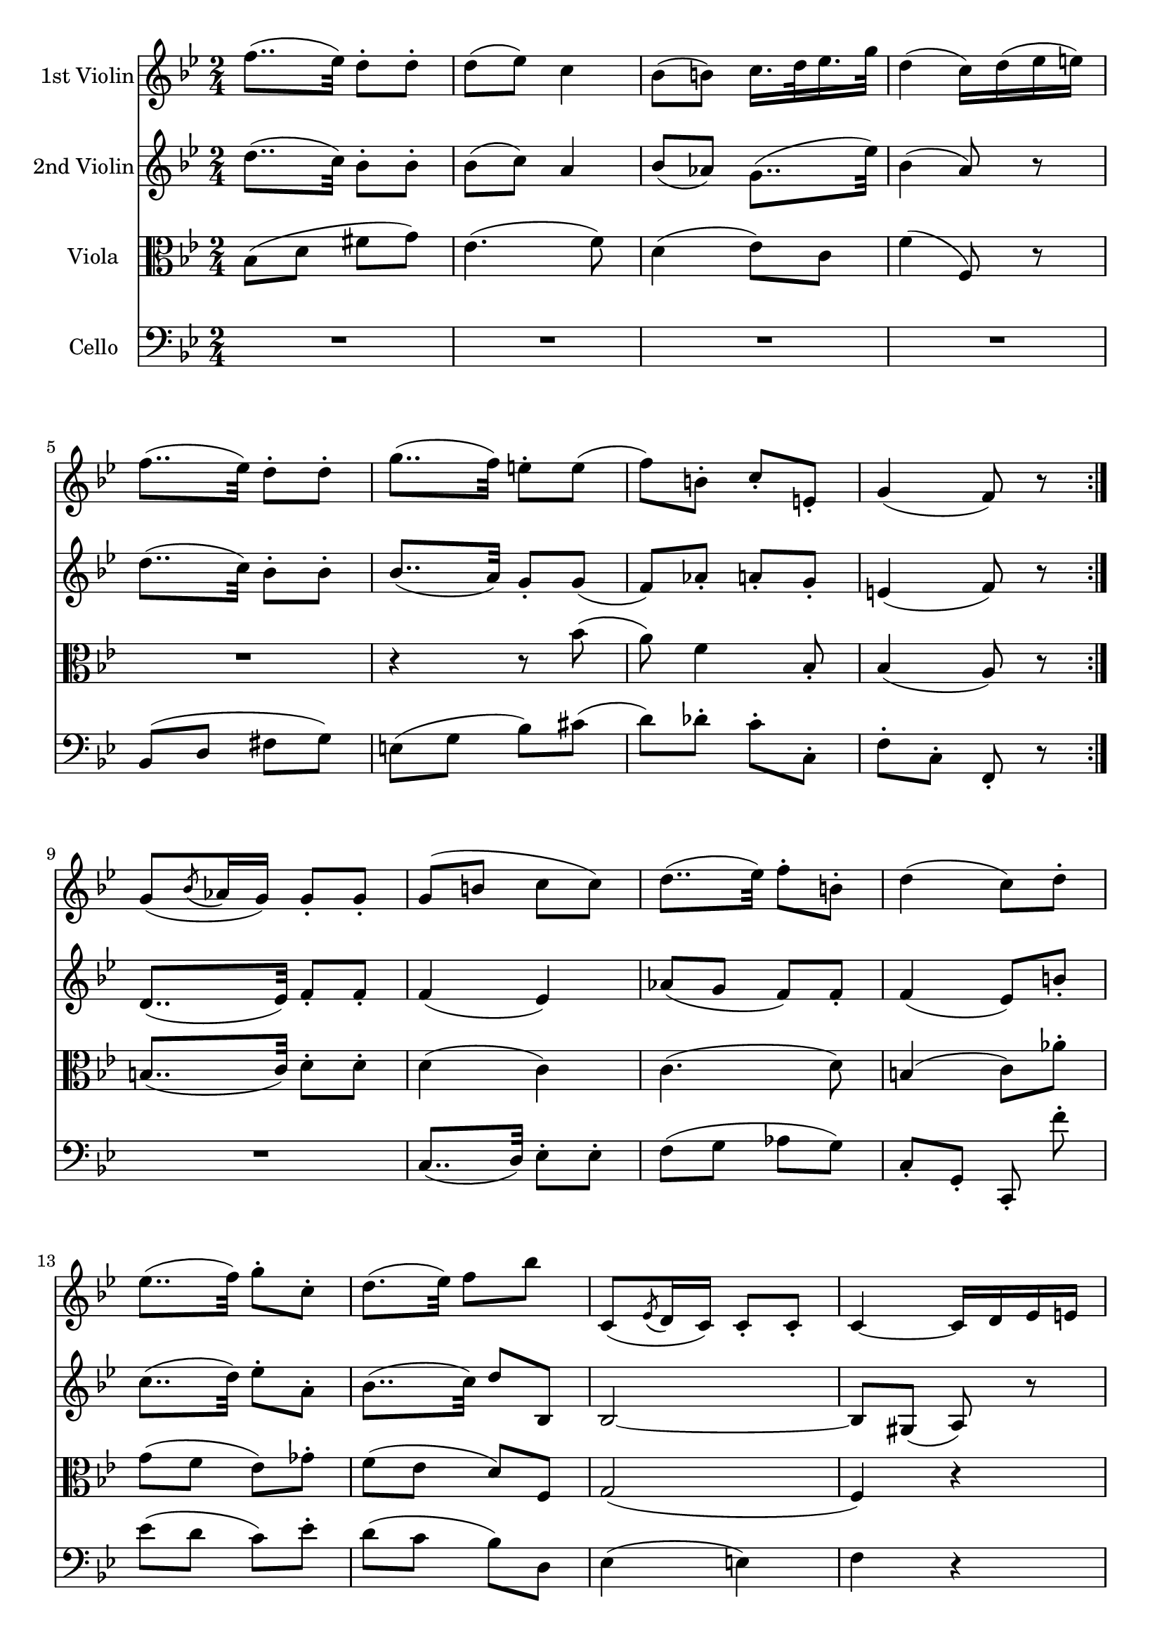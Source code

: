 
\version "2.18.2"
% automatically converted by musicxml2ly from original_musicxml/FJH_op74_no2_2.xml

\header {
    encodingsoftware = "Finale for Windows"
    }

\layout {
    \context { \Score
        skipBars = ##t
        autoBeaming = ##f
        }
    }
PartPOneVoiceOne =  \relative f'' {
    \repeat volta 2 {
        \repeat volta 2 {
            \repeat volta 2 {
                \repeat volta 2 {
                    \clef "treble" \key bes \major \time 2/4 f8.. ( [ es32
                    ) ] d8 ^. [ d8 ^. ] | % 2
                    d8 ( [ es8 ) ] c4 | % 3
                    bes8 ( [ b8 ) ] c16. [ d32 es16. g32 ] | % 4
                    d4 ( c16 ) [ d16 ( es16 e16 ) ] | % 5
                    f8.. ( [ es32 ) ] d8 ^. [ d8 ^. ] | % 6
                    g8.. ( [ f32 ) ] e8 ^. [ e8 ( ] | % 7
                    f8 ) [ b,8 ^. ] c8 _. [ e,8 _. ] | % 8
                    g4 ( f8 ) r8 }
                | % 9
                g8 ( [ \acciaccatura { bes8 } as16 g16 ) ] g8 _. [ g8 _.
                ] | \barNumberCheck #10
                g8 ( [ b8 ] c8 [ c8 ) ] | % 11
                d8.. ( [ es32 ) ] f8 ^. [ b,8 ^. ] | % 12
                d4 ( c8 ) [ d8 ^. ^. ] | % 13
                es8.. ( [ f32 ) ] g8 ^. [ c,8 ^. ] | % 14
                d8. ( [ es32 ) ] f8 [ bes8 ] s32 | % 15
                c,,8 ( [ \acciaccatura { es8 } d16 c16 ) ] c8 _. [ c8 _.
                ] | % 16
                c4 ~ c16 [ d16 es16 e16 ] | % 17
                f4 r4 | % 18
                R2 | % 19
                f'8.. ( [ es32 ) ] d8 ^. [ d8 ^. ] | \barNumberCheck #20
                d8 ( [ es8 ) ] c4 | % 21
                bes8 ( [ b8 ) ] c16. [ d32 es16. g32 ] | % 22
                d4 ( c16 ) [ b16 ( c16 d16 ) ] | % 23
                es8.. ( [ d32 ) ] c8 [ c8 ] | % 24
                g'8.. ( [ f32 ) ] es8 ^. [ es8 ^. ] | % 25
                d8 ( [ e8 ) ] f8 ^. [ a,8 ^. ] | % 26
                c4 ( bes8 ) r8 }
            \repeat volta 2 {
                | % 27
                R2 | % 28
                r4 a32 ( [ bes32 a32 bes32 ] a32 [ c32 es32 a,32 ) ] | % 29
                bes16 [ bes'8 as16 ] g16. [ f32 es16. c32 ] |
                \barNumberCheck #30
                bes4 ( a8 ) r8 | % 31
                bes32 ( [ a32 c32 bes32 ] d32 [ c32 es32 d32 ) ] f8 ^. [
                f8 ^. ] | % 32
                f32 ( [ e32 g32 f32 ] a32 [ g32 bes32 a32 ) ] c16 ( [
                bes16 ) bes16 ^. bes16 ^. ] | % 33
                bes16 [ a16 ] r16 as16 r16 f16 r16 e16 | % 34
                e4 ( f8 ) r8 }
            \repeat volta 2 {
                | % 35
                R2*3 | % 38
                r4 r8 as8 ^. | % 39
                g8 ( [ f8 ] es8 [ g8 ) ] | \barNumberCheck #40
                f8 ( [ es8 ] d8 [ bes'8 ) ] | % 41
                bes2 ~ | % 42
                bes16 ( [ a16 g16 f16 ) ] e16 ( [ f16 es16 c16 ) ] | % 43
                bes4 r4 | % 44
                R2 | % 45
                bes32 ( [ a32 c32 bes32 ] d32 [ c32 es32 d32 ) ] f8 [ f8
                ] | % 46
                f16 ( [ e16 ) es16 es16 ] es16 ( [ c16 ) c16 ( a16 ) ] | % 47
                bes16 [ f'8 as16 ] g16. [ f32 es16. c32 ] | % 48
                bes4 ( a16 ) [ gis16 ( a16 bes16 ) ] | % 49
                a32 ( [ bes32 c32 bes32 ] a32 [ bes32 c32 d32 ) ] es16
                ^. [ es16 ^. es16 ^. es16 ^. ] | \barNumberCheck #50
                es32 ( [ d32 c32 b32 ] c32 [ d32 es32 f32 ) ] g32 ( [ f32
                es32 d32 ] es32 [ f32 g32 a32 ) ] | % 51
                bes8 ( [ des,8 ] d8.*2/3 ) [ es16*2/3 c16*2/3 a16*2/3 ]
                | % 52
                c4 ( bes8 ) r8 }
            | % 53
            \key des \major f2 | % 54
            ges2 ~ | % 55
            ges2 ~ | % 56
            ges4 ( f4 ) | % 57
            f4 ges4 ~ | % 58
            ges8 as,4 des8 ~ | % 59
            des8 [ fes8 ( ] es8 ) [ ges8 ] | \barNumberCheck #60
            ges4 ( f8 ) r8 }
        | % 61
        f2 | % 62
        es4. ges8 ~ | % 63
        ges8 ( [ f8 ) ] f8.. ( [ bes32 ) ] | % 64
        bes4 ( a8 ) r8 | % 65
        f2 ( | % 66
        ges2 ) | % 67
        as4 ( ges4 ) | % 68
        ges4 ( f4 ) | % 69
        ges8 _. [ ges8 _. ] es8 _. [ es8 _. ] | \barNumberCheck #70
        es4 ( des8 ) r8 }
    \repeat volta 2 {
        | % 71
        \key bes \major f'8.. ( [ es32 ) ] d8 ^. [ d8 ^. ] | % 72
        d8 ( [ es8 ) ] c4 | % 73
        bes8 ( [ b8 ) ] c16. [ d32 es16. g32 ] | % 74
        d4 ( c16 ) [ d16 ( es16 e16 ) ] | % 75
        f8.. ( [ es32 ) ] d8 ^. [ d8 ^. ] | % 76
        g8.. ( [ f32 ) ] e8 ^. [ e8 ( ] | % 77
        f8 ) [ b,8 ^. ] c8 _. [ e,8 _. ] | % 78
        g4 ( f8 ) r8 | % 79
        f'8.. ( [ es32 ) ] d8 ^. [ d8 ^. ] | \barNumberCheck #80
        d8 ( [ es8 ) ] c4 | % 81
        bes8 ( [ b8 ) ] c16. [ d32 es16. g32 ] | % 82
        d4 ( c16 ) [ d16 ( es16 e16 ) ] | % 83
        f8.. ( [ es32 ) ] d8 ^. [ d8 ^. ] | % 84
        g8.. ( [ f32 ) ] e8 ^. [ e8 ( ] | % 85
        f8 ) [ b,8 ] c8 [ e,8 ] | % 86
        g4 ( f8 ) r8 | % 87
        g8 ( [ \acciaccatura { bes8 } as16 ) g16 ] g8 _. [ g8 _. ] | % 88
        g8 ( [ b8 ] c8 ) [ c8 ^. ] | % 89
        d8.. ( [ es32 ) ] f8 ^. [ b,8 ^. ] | \barNumberCheck #90
        d4 ( c8 ) [ d8 ^. ] | % 91
        d16*2/3 ( [ es16*2/3 ) f16*2/3 ^. es16*2/3 ( f16*2/3 ) f16*2/3
        ^. ] f16*2/3 ^. [ g16*2/3 ^. f16*2/3 ^. es16*2/3 ^. d16*2/3 ^. c16*2/3
        ^. ] | % 92
        c16*2/3 ( [ d16*2/3 ) d16*2/3 ^. d16*2/3 ( es16*2/3 ) f16*2/3 ^.
        ] es16*2/3 ( [ f16*2/3 ) f16*2/3 ^. f16*2/3 ( ^. bes16*2/3 ) bes16*2/3
        ^. ] | % 93
        bes16*2/3 ^. [ c,,16*2/3 ^. b16*2/3 ^. c16*2/3 ^. b16*2/3 ^. c16*2/3
        ^. ] des16*2/3 ( [ c16*2/3 ) c16*2/3 _. b16*2/3 ( c16*2/3 ) c16*2/3
        _. ] | % 94
        c16*2/3 _. [ e16*2/3 _. g16*2/3 _. bes16*2/3 _. g16*2/3 _. e16*2/3
        _. ] f4 | % 95
        R2*2 | % 97
        f'8.. ( [ es32 ) ] d8 ^. [ d8 ^. ] | % 98
        d8 ( [ es8 ) ] c4 | % 99
        bes8 ( [ b8 ) ] c16. [ d32 es16. g32 ] | \barNumberCheck #100
        d4 ( c16*2/3 ) [ a16*2/3 ( bes16*2/3 b16*2/3 c16*2/3 d16*2/3 ) ]
        | % 101
        es8.. ( [ d32 ) ] c8 [ c8 ] | % 102
        g'8.. ( [ f32 ) ] es8 ^. [ es8 ^. ] | % 103
        d8 ^. [ e8 ( ] f8 ) [ a,8 ^. ] | % 104
        bes4 r4 | % 105
        bes'8.. ( [ as32 ) ] g8 ^. [ g8 ^. ] | % 106
        f8.. ( [ es32 ) ] d8 ^. [ d8 ^. ] \break | % 107
        \once \override TupletBracket #'stencil = ##f
        \times 4/6  {
            c16 [ g'16 es16 d16 c16 bes16 ] }
        \once \override TupletBracket #'stencil = ##f
        \times 4/6  {
            a16 [ g16 f16 es16 d16 c16 ] }
        | % 108
        bes16*2/3 [ bes''16*2/3 bes16*2/3 bes16*2/3 bes16*2/3 bes16*2/3
        ] bes16*2/3 [ bes16*2/3 bes16*2/3 bes16*2/3 bes16*2/3 bes16*2/3
        ] | % 109
        bes16*2/3 [ bes16*2/3 bes16*2/3 bes16*2/3 bes16*2/3 bes16*2/3 ]
        bes16*2/3 [ bes16*2/3 bes16*2/3 bes16*2/3 bes16*2/3 bes16*2/3 ]
        | \barNumberCheck #110
        bes16*2/3 [ bes16*2/3 bes16*2/3 bes16*2/3 bes16*2/3 bes16*2/3 ]
        bes16*2/3 [ bes16*2/3 bes16*2/3 bes16*2/3 bes16*2/3 bes16*2/3 ]
        \break | % 111
        bes16*2/3 [ g16*2/3 es16*2/3 d16*2/3 c16*2/3 bes16*2/3 ] a16*2/3
        [ g16*2/3 f16*2/3 es16*2/3 d16*2/3 c16*2/3 ] | % 112
        \once \override TupletBracket #'stencil = ##f
        \times 4/6  {
            bes16 [ bes16 bes16 es16 es16 es16 ] }
        \once \override TupletBracket #'stencil = ##f
        \times 4/6  {
            d16 [ d16 d16 es16 es16 es16 ] }
        | % 113
        d16 r16 es16*2/3 [ es16*2/3 es16*2/3 ] d16*2/3 [ d16*2/3 d16*2/3
        es16*2/3 es16*2/3 es16*2/3 ] | % 114
        d8 r8 d8 _. r16. d32 _. | % 115
        d4 _. r4 }
    }

PartPTwoVoiceOne =  \relative d'' {
    \repeat volta 2 {
        \repeat volta 2 {
            \repeat volta 2 {
                \repeat volta 2 {
                    \clef "treble" \key bes \major \time 2/4 d8.. ( [ c32
                    ) ] bes8 ^. [ bes8 ^. ] | % 2
                    bes8 ( [ c8 ) ] a4 | % 3
                    bes8 ( [ as8 ) ] g8.. ( [ es'32 ) ] | % 4
                    bes4 ( a8 ) r8 | % 5
                    d8.. ( [ c32 ) ] bes8 ^. [ bes8 ^. ] | % 6
                    bes8.. ( [ a32 ) ] g8 _. [ g8 ( ] | % 7
                    f8 ) [ as8 _. ] a8 _. [ g8 _. ] | % 8
                    e4 ( f8 ) r8 }
                | % 9
                d8.. ( [ es32 ) ] f8 _. [ f8 _. ] | \barNumberCheck #10
                f4 ( es4 ) | % 11
                as8 ( [ g8 ] f8 ) [ f8 _. ] | % 12
                f4 ( es8 ) [ b'8 _. ] | % 13
                c8.. ( [ d32 ) ] es8 ^. [ a,8 ^. ] | % 14
                bes8.. ( [ c32 ) ] d8 [ bes,8 ] | % 15
                bes2 ~ | % 16
                bes8 [ gis8 ( ] a8 ) r8 | % 17
                f'8.. ( [ es32 ) ] d8 _. [ d8 _. ] | % 18
                d8 ( [ es8 ) ] c4 | % 19
                d'8.. ( [ c32 ) ] bes8 ^. [ bes8 ^. ] | \barNumberCheck
                #20
                bes8 ( [ c8 ) ] a4 | % 21
                bes8 ( [ as8 ) ] g8.. ( [ es'32 ) ] | % 22
                bes4 ( a8 ) r8 | % 23
                c8.. ( [ bes32 ) ] a8 [ a8 ] | % 24
                es'8.. ( [ d32 ) ] c8 ^. [ c8 ^. ] | % 25
                bes4. a8 | % 26
                a4 ( bes8 ) r8 }
            \repeat volta 2 {
                | % 27
                R2*6 | % 33
                r8 r16 f'16 r16 as,16 r16 g16 | % 34
                bes4 ( a8 ) r8 }
            \repeat volta 2 {
                | % 35
                d,8.. ( [ es32 ) ] f8 _. [ f8 _. ] | % 36
                f8 ( [ as16 g16 ) ] g8 _. [ c,8 _. _. ] | % 37
                c4. ( d8 ) | % 38
                b4 c8 f'8 ^. | % 39
                es8 ( [ d8 ] c8 [ es8 ) ] | \barNumberCheck #40
                d8 ( [ c8 ] bes8 [ f8 ) ] | % 41
                g2 ( | % 42
                f4 ) r4 | % 43
                bes,32 ( [ a32 c32 bes32 ] d32 [ c32 es32 d32 ) ] f8 _.
                [ f8 _. ] | % 44
                f16 ( [ e16 ) es16 _. es16 _. ] es16 ( [ c16 ) c16 ( a16
                ) ] | % 45
                bes4 r4 | % 46
                R2*3 | % 49
                c8.. ( [ bes32 ) ] a8 _. [ a8 _. ] | \barNumberCheck #50
                es'8.. ( [ d32 ) ] c8 _. [ c8 _. ] | % 51
                bes4. a16 ( [ a'16 ) ] | % 52
                a4 ( bes8 ) r8 }
            | % 53
            \key des \major f'8.. ( [ des32 ) ] bes8 [ bes'8 ] | % 54
            bes8. ( [ g32 es32 ) ] bes8 [ bes'8 ] | % 55
            as8.. ( [ c32 ) ] es8 [ a,8 ] | % 56
            c4 ( bes16 ) [ a16 ( bes16 c16 ) ] | % 57
            des8.. ( [ bes32 ) ] ges8 [ ges8 ] | % 58
            ges8.. ( [ as,32 ) ] f'8.. ( [ as,32 ) ] | % 59
            bes8 [ bes8 \acciaccatura { des8 } c8 ( bes16 c16 ) ] |
            \barNumberCheck #60
            es4 ( des8 ) r8 }
        | % 61
        des8.. ( [ f32 ) ] as8 ( [ ges32 f32 es32 d32 ) ] | % 62
        es8 ( [ \grace { f32 [ es32 d32 ] } es16. f32 ] ges8 ) [ bes,8
        ^. ] | % 63
        a8 ( [ bes8 ) ] c16. [ des32 es16. des32 ] | % 64
        des4 ( c8 ) r8 | % 65
        f8.. ( [ des32 ] bes8 ) [ bes'8 ] | % 66
        bes8.. ( [ ges32 ) ] es8 ^. [ es8 ^. ] | % 67
        d8. ( [ f32 es32 ) ] es8. [ ges16 ] | % 68
        a,8. ( [ c32 bes32 ) ] bes8 ^. [ des8 ^. ] | % 69
        c8 ^. [ c8 ^. \acciaccatura { bes8 ( } a8 ) ( g16 a16 ) ] |
        \barNumberCheck #70
        c4 ( bes8 ) r8 }
    \repeat volta 2 {
        | % 71
        \key bes \major d8.. ( [ c32 ) ] bes8 ^. [ bes8 ^. ] | % 72
        bes8 ( [ c8 ) ] a4 | % 73
        bes8 ( [ as8 ) ] g8.. ( [ es'32 ) ] | % 74
        bes4 ( a8 ) r8 | % 75
        d8.. ( [ c32 ) ] bes8 ^. [ bes8 ^. ] | % 76
        bes8.. ( [ a32 ) ] g8 _. [ g8 ( ] | % 77
        f8 ) [ as8 _. ] a8 _. [ g8 _. ] | % 78
        e4 ( f8 ) r8 | % 79
        d'8.. ( [ c32 ) ] bes8 ^. [ bes8 ^. ] | \barNumberCheck #80
        bes8 ( [ c8 ) ] a4 | % 81
        bes8 ( [ f8 ) ] g8.. ( [ c32 ) ] | % 82
        bes4 ( a8 ) r8 | % 83
        d8.. ( [ c32 ) ] bes8 ^. [ bes8 ^. ] | % 84
        bes8.. ( [ a32 ) ] g8 _. [ g8 ( ] | % 85
        f8 ) [ d8 ] c8 [ g8 ] | % 86
        bes4 ( a8 ) r8 | % 87
        d8.. ( [ es32 ) ] f8 _. [ f8 _. ] | % 88
        f4 ( es4 ) | % 89
        as8 ( [ g8 ] f8 ) [ f8 _. ] | \barNumberCheck #90
        f4 ( es8 ) [ b'8 _. ] | % 91
        b16*2/3 ( [ c16*2/3 ) c16*2/3 ^. c16*2/3 ( d16*2/3 ) d16*2/3 ^.
        ] d16*2/3 ^. [ es16*2/3 ^. d16*2/3 ^. c16*2/3 ^. bes16*2/3 ^. a16*2/3
        ^. ] | % 92
        a16*2/3 ( [ bes16*2/3 ) bes16*2/3 ^. bes16*2/3 ( c16*2/3 ) c16*2/3
        ^. ] c16*2/3 ( [ d16*2/3 ) d16*2/3 _. d16*2/3 ( _. bes,16*2/3 )
        bes16*2/3 _. ] | % 93
        bes2 ~ | % 94
        bes8 [ g8 ] a16*2/3 _. [ a16*2/3 ( bes16*2/3 c16*2/3 d16*2/3 es16*2/3
        ) ] | % 95
        f8.. ( [ es32 ) ] d8 _. [ d8 _. ] | % 96
        d8 ( [ es8 ) ] c4 | % 97
        d'8.. ( [ c32 ) ] bes8 ^. [ bes8 ^. ] | % 98
        bes8 ( [ c8 ) ] a4 | % 99
        bes8 ( [ as8 ) ] g8.. ( [ es'32 ) ] | \barNumberCheck #100
        bes4 ( a8 ) r8 | % 101
        c8.. ( [ bes32 ) ] a8 [ a8 ] | % 102
        es'8.. ( [ d32 ) ] c8 ^. [ c8 ^. ] | % 103
        bes4. es,8 _. | % 104
        d4 r4 | % 105
        g'8.. ( [ f32 ) ] es8 ^. [ es8 ^. ] | % 106
        d8.. ( [ c32 ) bes8 ^. bes8 ^. ] \break | % 107
        g8 r8 <c, es>8 r8 | % 108
        <bes d>4 r4 | % 109
        g''8.. ( [ f32 ) ] es8 ^. [ es8 ^. ] | \barNumberCheck #110
        d8.. [ c32 ] bes8 [ bes8 ] \break | % 111
        c8 r8 es,8 r8 | % 112
        \once \override TupletBracket #'stencil = ##f
        \times 4/6  {
            d16 [ d16 d16 a16 a16 a16 ] }
        \once \override TupletBracket #'stencil = ##f
        \times 4/6  {
            bes16 [ bes16 bes16 a16 a16 a16 ] }
        | % 113
        bes16 r16 a16*2/3 [ a16*2/3 a16*2/3 ] bes16*2/3 [ bes16*2/3 bes16*2/3
        a16*2/3 a16*2/3 a16*2/3 ] | % 114
        bes8 r8 bes8 _. r16. bes32 _. | % 115
        bes4 _. r4 }
    }

PartPThreeVoiceOne =  \relative bes {
    \repeat volta 2 {
        \repeat volta 2 {
            \repeat volta 2 {
                \repeat volta 2 {
                    \clef "alto" \key bes \major \time 2/4 bes8 ( [ d8 ]
                    fis8 [ g8 ) ] | % 2
                    es4. ( f8 ) | % 3
                    d4 ( es8 ) [ c8 ] | % 4
                    f4 ( f,8 ) r8 | % 5
                    R2 | % 6
                    r4 r8 bes'8 ( | % 7
                    a8 ) f4 bes,8 _. | % 8
                    bes4 ( a8 ) r8 }
                | % 9
                b8.. ( [ c32 ) ] d8 ^. [ d8 ^. ] | \barNumberCheck #10
                d4 ( c4 ) | % 11
                c4. ( d8 ) | % 12
                b4 ( c8 ) [ as'8 ^. ] | % 13
                g8 ( [ f8 ] es8 ) [ ges8 ^. ] | % 14
                f8 ( [ es8 ] d8 ) [ f,8 ] | % 15
                g2 ( | % 16
                f4 ) r4 | % 17
                d'8.. ( [ c32 ) ] bes8 _. [ bes8 _. ] | % 18
                bes8 ( [ c8 ) ] a4 | % 19
                bes8 ( [ d8 ] fis8 [ g8 ) ] | \barNumberCheck #20
                es4. ( f8 ) | % 21
                d4 ( es8 ) [ c8 ^. ] | % 22
                f4 ( f,8 ) r8 | % 23
                f2 | % 24
                c8 ( [ es8 ] ges8 [ a8 ) ] | % 25
                bes8 ( [ des8 ] d8 ) [ es8 ^. ] | % 26
                es4 d8 r8 }
            \repeat volta 2 {
                | % 27
                d8.. ( [ c32 ) ] bes8 _. [ bes8 _. ] | % 28
                bes8 ( [ c8 ) ] f,4 | % 29
                d4 es4 | \barNumberCheck #30
                f8 _. [ f'8 _. ] f,8 _. r8 | % 31
                d'8.. ( [ c32 ) ] bes8 _. [ bes8 _. ] | % 32
                bes'8.. ( [ a32 ) ] g8 ^. [ c,8 ^. ] | % 33
                f,8 ( [ des8 ) ] c8 _. [ c8 _. ] | % 34
                f8 _. [ bes,8 _. ] f'8 _. r8 }
            \repeat volta 2 {
                | % 35
                bes8.. ( [ c32 ) ] d8 ^. [ d8 ^. ] | % 36
                c,8.. ( [ d32 ) ] es8 _. [ es8 _. _. ] | % 37
                f8 ( [ g8 ] as8 [ g8 ) ] | % 38
                c,8 [ g'8 c8 _. b8 _. ] | % 39
                c8.. ( [ d32 ) ] es8 ^. [ a,8 ^. ] | \barNumberCheck #40
                bes8.. ( [ c32 ) ] d8 ^. [ d8 ^. ] | % 41
                es4. ( e8 ) | % 42
                f4 r4 | % 43
                f,8.. ( [ es32 ) ] d8 _. [ d8 _. ] | % 44
                d8 ( [ es8 ) ] c4 | % 45
                d'8.. ( [ c32 ) ] bes8 _. [ bes8 _. ] | % 46
                bes8 ( [ c8 ) ] f,4 | % 47
                bes8 ( [ d,8 ) ] es8 _. [ es8 _. ] | % 48
                f8 [ f'8 ] f,4 | % 49
                f2 | \barNumberCheck #50
                f2 | % 51
                g8 ( [ ges8 ) ] f4 | % 52
                bes8 _. [ f8 _. ] bes8 _. r8 }
            | % 53
            \key des \major des2 | % 54
            es2 ~ | % 55
            es2 ~ | % 56
            es4 ( des4 ) | % 57
            des2 | % 58
            as8 ( [ es'8 ) ] f4 | % 59
            es8 ( [ des8 ] ges8 ) [ es8 ^. ] | \barNumberCheck #60
            c4 ( des8 ) r8 }
        | % 61
        as2 | % 62
        ges4. es'8 ~ | % 63
        es8 ( [ des8 ) ] a8 _. [ bes8 _. ] | % 64
        f8 _. [ f'8 _. ] f,8 _. [ f8 _. ] | % 65
        bes2 ~ | % 66
        bes4 ces4 ~ | % 67
        ces4 bes4 | % 68
        es4 ( des4 ) | % 69
        es8 ^. [ es8 ^. ] c8 ^. [ c8 ^. ] | \barNumberCheck #70
        c4 ( bes8 ) r8 }
    \repeat volta 2 {
        | % 71
        \key bes \major bes8 ( [ d8 ] fis8 [ g8 ) ] | % 72
        es4. ( f8 ) | % 73
        d4 ( es8 ) [ c8 ] | % 74
        f4 ( f,8 ) r8 | % 75
        R2 | % 76
        r4 r8 bes'8 ( | % 77
        a8 ) f4 bes,8 | % 78
        bes4 ( a8 ) r8 | % 79
        bes16*2/3 ^. [ d16*2/3 ^. c16*2/3 ^. bes16*2/3 ^. d16*2/3 ^. es16*2/3
        ^. ] f16*2/3 ^. [ a16*2/3 ^. fis16*2/3 ^. g16*2/3 ^. fis16*2/3
        ^. g16*2/3 ^. ] | \barNumberCheck #80
        c,16*2/3 [ es16*2/3 d16*2/3 c16*2/3 d16*2/3 es16*2/3 ] f16*2/3 [
        e16*2/3 g16*2/3 f16*2/3 es16*2/3 c16*2/3 ] | % 81
        d16*2/3 [ f16*2/3 es16*2/3 d16*2/3 as'16*2/3 d,16*2/3 ] es16*2/3
        [ c16*2/3 b16*2/3 c16*2/3 d16*2/3 es16*2/3 ] | % 82
        f16*2/3 [ e16*2/3 f16*2/3 f,16*2/3 g16*2/3 e16*2/3 ] f16*2/3 [
        es'16*2/3 f16*2/3 es16*2/3 d16*2/3 c16*2/3 ] | % 83
        bes16*2/3 [ d16*2/3 es16*2/3 e16*2/3 f16*2/3 fis16*2/3 ] g16*2/3
        [ fis16*2/3 g16*2/3 g,16*2/3 a16*2/3 f16*2/3 ] | % 84
        e16*2/3 [ f16*2/3 g16*2/3 a16*2/3 bes16*2/3 b16*2/3 ] c16*2/3 [
        c,16*2/3 c'16*2/3 cis16*2/3 cis,16*2/3 cis'16*2/3 ] | % 85
        d16*2/3 [ f16*2/3 g16*2/3 as16*2/3 g16*2/3 f16*2/3 ] a16*2/3 [ f16*2/3
        c16*2/3 bes16*2/3 g16*2/3 c,16*2/3 ] | % 86
        f16*2/3 [ c'16*2/3 b16*2/3 c16*2/3 d16*2/3 e16*2/3 ] f4 | % 87
        bes,8.. ( [ c32 ) ] d8 ^. [ d8 ^. ] | % 88
        d4 ( c4 ) | % 89
        c4. ( d8 ) | \barNumberCheck #90
        b4 ( g8 ) as'8 ^. | % 91
        g8 ( [ f8 ] es8 ) [ ges8 ^. ] | % 92
        f8 ( [ es8 ] d8 ) [ f,8 _. ] | % 93
        g2 | % 94
        f4 r4 | % 95
        d'8.. ( [ c32 ) ] bes8 _. [ bes8 _. ] | % 96
        bes8 ( [ c8 ) ] a4 | % 97
        bes16*2/3 ^. [ d16*2/3 ^. es16*2/3 ^. e16*2/3 ^. f16*2/3 ^. fis16*2/3
        ^. ] g16*2/3 ^. [ a16*2/3 ^. g16*2/3 ^. f16*2/3 ^. es16*2/3 ^. f16*2/3
        ^. ] | % 98
        c16*2/3 [ es16*2/3 d16*2/3 c16*2/3 d16*2/3 es16*2/3 ] e16*2/3 [
        d16*2/3 f16*2/3 es16*2/3 des16*2/3 c16*2/3 ] | % 99
        d16*2/3 [ f16*2/3 es16*2/3 d16*2/3 f16*2/3 d16*2/3 ] es16*2/3 [
        c16*2/3 b16*2/3 c16*2/3 d16*2/3 es16*2/3 ] | \barNumberCheck
        #100
        f16*2/3 [ e16*2/3 f16*2/3 f,16*2/3 g16*2/3 e16*2/3 ] f4 | % 101
        a4 r4 | % 102
        a16*2/3 [ c16*2/3 d16*2/3 es16*2/3 f16*2/3 g16*2/3 ] a16*2/3 [
        gis16*2/3 a16*2/3 a,16*2/3 a'16*2/3 a,16*2/3 ] | % 103
        bes8 ^. [ des8 ( ] d8 ) [ c8 ^. ] | % 104
        \once \override TupletBracket #'stencil = ##f
        \times 4/6  {
            bes16 [ bes16 bes16 bes16 bes16 bes16 ] }
        bes16*2/3 [ bes16*2/3 bes16*2/3 bes16*2/3 bes16*2/3 bes16*2/3 ]
        | % 105
        bes16*2/3 [ es16*2/3 d16*2/3 es16*2/3 g16*2/3 a16*2/3 ] bes16*2/3
        [ bes16*2/3 bes16*2/3 bes16*2/3 bes16*2/3 bes16*2/3 ] | % 106
        bes,16*2/3 [ d16*2/3 es16*2/3 f16*2/3 g16*2/3 a16*2/3 ] bes16*2/3
        [ f16*2/3 d16*2/3 bes16*2/3 f16*2/3 d16*2/3 ] \break | % 107
        es8 r8 es8 r8 | % 108
        bes'4 r4 | % 109
        bes'8.. ( [ a32 ) ] g8 ^. [ g8 ^. ] | \barNumberCheck #110
        f8.. [ es32 ] d8 [ d8 ] \break | % 111
        g8 r8 c,8 r8 | % 112
        \once \override TupletBracket #'stencil = ##f
        \times 4/6  {
            f,16 [ f16 f16 ges16 ges16 ges16 ] }
        \once \override TupletBracket #'stencil = ##f
        \times 4/6  {
            f16 [ f16 f16 ges16 ges16 ges16 ] }
        | % 113
        f16 r16 g16*2/3 [ g16*2/3 g16*2/3 ] f16*2/3 [ f16*2/3 f16*2/3 g16*2/3
        g16*2/3 g16*2/3 ] | % 114
        f8 r8 f8 _. r16. f32 _. | % 115
        f4 _. r4 }
    }

PartPFourVoiceOne =  \relative bes, {
    \repeat volta 2 {
        \repeat volta 2 {
            \repeat volta 2 {
                \repeat volta 2 {
                    \clef "bass" \key bes \major \time 2/4 R2*4 | % 5
                    bes8 ( [ d8 ] fis8 [ g8 ) ] | % 6
                    e8 ( [ g8 ] bes8 ) [ cis8 ( ] | % 7
                    d8 ) [ des8 ^. ] c8 ^. [ c,8 ^. ] | % 8
                    f8 ^. [ c8 ^. ] f,8 _. r8 }
                | % 9
                R2 | \barNumberCheck #10
                c'8.. ( [ d32 ) ] es8 ^. [ es8 ^. ] | % 11
                f8 ( [ g8 ] as8 [ g8 ) ] | % 12
                c,8 _. [ g8 _. ] c,8 _. f''8 ^. | % 13
                es8 ( [ d8 ] c8 ) [ es8 ^. ] | % 14
                d8 ( [ c8 ] bes8 ) [ d,8 ] | % 15
                es4 ( e4 ) | % 16
                f4 r4 | % 17
                bes,8 ( [ d8 ] fis8 [ g8 ) ] | % 18
                es4. ( f8 ) | % 19
                d4 r4 | \barNumberCheck #20
                R2*3 | % 23
                a'8 ( [ c8 ] e8 [ f8 ) ] | % 24
                a,,8 ( [ c8 ] es8 [ ges8 ) ] | % 25
                g8 ( [ ges8 ) ] f4 | % 26
                bes,8 ^. [ f'8 ^. ] bes8 r8 }
            \repeat volta 2 {
                | % 27
                \clef "tenor" f'8.. ( [ es32 ) ] d8 ^. [ d8 ^. ] | % 28
                d8 ( [ es8 ) ] c4 | % 29
                bes8 ( [ b8 ) ] c16. [ d32 es16. g32 ] | \barNumberCheck
                #30
                d4 ( c16 ) [ d16 es16 e16 ] | % 31
                f8.. ( [ es32 ) ] d8 ^. [ d8 ^. ] | % 32
                g8.. ( [ f32 ) ] e8 ^. [ e8 ^. ] | % 33
                f8 ( [ b,8 ] c8 [ e8 ) ] | % 34
                g4 ( f8 ) r8 }
            \repeat volta 2 {
                | % 35
                \clef "bass" g,8 ( [ \acciaccatura { bes8 } as16 g16 ) ]
                g8 ^. [ g8 ^. ] | % 36
                g8 ( [ b8 ) ] c8 ^. [ c8 ^. ^. ] | % 37
                d8 ( [ es8 ] f8 [ b,8 ) ] | % 38
                d4 c8 [ \clef "tenor" d8 ^. ] | % 39
                es8.. [ f32 ] g8 ^. [ c,8 ^. ] | \barNumberCheck #40
                d8.. ( [ es32 ) ] f8 ^. [ \clef "treble" bes8 ^. ] | % 41
                c8 ( [ \acciaccatura { es8 } d16 c16 ) ] c8 ^. [ c8 ^. ]
                | % 42
                c4 r4 | % 43
                \clef "bass" d,,8.. ( [ c32 ) ] bes8 _. [ bes8 _. ] | % 44
                bes8 ( [ c8 ) ] f,4 | % 45
                \clef "tenor" f''8.. ( [ es32 ) ] d8 ^. [ d8 ^. ] | % 46
                d8 ( [ es8 ) ] c4 | % 47
                bes8 ( [ b8 ) ] c16. [ d32 es16. g32 ] | % 48
                d4 ( c16 ) [ b16 ( c16 d16 ) ] | % 49
                es8.. ( [ d32 ) ] c8 ^. [ c8 ^. ] | \barNumberCheck #50
                g'8.. ( [ f32 ) ] es8 ^. [ es8 ^. ] | % 51
                d8 ( [ e8 ] f8 ) [ c8 ] | % 52
                es4 ( d8 ) r8 }
            | % 53
            \clef "bass" \key des \major bes,8 ( [ des8 ] f8 [ des8 ) ]
            | % 54
            bes8 ( [ es8 ] ges8 [ es8 ) ] | % 55
            bes8 ( [ es8 ] ges8 [ es8 ) ] | % 56
            bes8 ( [ a'8 ] bes8 [ f8 ) ] | % 57
            bes,8 ( [ f'8 ] bes8 [ bes,8 ) ] | % 58
            ces8 ( [ c8 ] des8 [ f8 ) ] | % 59
            ges8 ( [ g8 ] as8 ) [ as8 ^. ] | \barNumberCheck #60
            des,8 _. [ as8 _. ] des,8 _. r8 }
        | % 61
        bes'8 ( [ d8 ] f8 [ bes8 ) ] | % 62
        bes,8 ( [ ges'8 ] es8 ) r8 | % 63
        R2*2 | % 65
        des8 ( [ f8 ] bes8 [ des,8 ) ] | % 66
        es8 ( [ ges8 ] ces8 [ es,8 ) ] | % 67
        f4 ( ges4 ) | % 68
        r4 r8 bes,8 _. | % 69
        es8 ^. [ es8 ^. ] f8 ^. [ f8 ^. ] | \barNumberCheck #70
        bes,8 ^. [ f'8 ^. ] bes8 ^. r8 }
    \repeat volta 2 {
        | % 71
        \key bes \major R2*4 | % 75
        bes,8 ( [ d8 ] fis8 [ g8 ) ] | % 76
        e8 ( [ g8 ] bes8 ) [ cis8 ( ] | % 77
        d8 ) [ des8 ^. ] c8 ^. [ c,8 ^. ] | % 78
        f8 ^. [ c8 ^. ] f,8 _. r8 | % 79
        R2*8 | % 87
        \once \override TupletBracket #'stencil = ##f
        \times 4/6  {
            fis16 [ g16 g16 g16 g16 g16 ] }
        \once \override TupletBracket #'stencil = ##f
        \times 4/6  {
            g16 [ b16 d16 g16 a16 b16 ] }
        | % 88
        c16*2/3 [ c,16*2/3 b16*2/3 c16*2/3 es16*2/3 d16*2/3 ] es16*2/3 [
        g16*2/3 b16*2/3 c16*2/3 g16*2/3 es16*2/3 ] | % 89
        f16*2/3 [ c'16*2/3 f,16*2/3 g16*2/3 c16*2/3 g16*2/3 ] as16*2/3 [
        as,16*2/3 as'16*2/3 g,16*2/3 g'16*2/3 g,16*2/3 ] |
        \barNumberCheck #90
        c,16*2/3 [ g'16*2/3 fis16*2/3 g16*2/3 a16*2/3 b16*2/3 ] c8 [ f'8
        ^. ] | % 91
        es8 ( [ d8 ] c8 ) [ es8 ^. ] | % 92
        d8 ( [ c8 ] bes8 ) [ d,8 ^. ] | % 93
        es4 e4 | % 94
        f4 r4 | % 95
        bes,16*2/3 ^. [ d16*2/3 ^. es16*2/3 ^. e16*2/3 ^. f16*2/3 ^. fis16*2/3
        ^. ] g16*2/3 ^. [ a16*2/3 ^. fis16*2/3 ^. g16*2/3 ^. fis16*2/3
        ^. g16*2/3 ^. ] | % 96
        c,16*2/3 [ es16*2/3 d16*2/3 c16*2/3 d16*2/3 es16*2/3 ] f16*2/3 [
        e16*2/3 g16*2/3 f16*2/3 es16*2/3 d16*2/3 ] | % 97
        bes4 r4 | % 98
        R2*3 | % 101
        f16*2/3 [ a16*2/3 bes16*2/3 c16*2/3 d16*2/3 e16*2/3 ] f16*2/3 [
        e16*2/3 f16*2/3 f,16*2/3 f'16*2/3 f,16*2/3 ] | % 102
        f16*2/3 [ a16*2/3 bes16*2/3 c16*2/3 d16*2/3 e16*2/3 ] f16*2/3 [
        e16*2/3 f16*2/3 f,16*2/3 f'16*2/3 f,16*2/3 ] | % 103
        g16*2/3 [ g'16*2/3 g16*2/3 \once \override TupletNumber
        #'stencil = ##f
        \times 2/3  {
            ges16 ges,16 ges16 ] }
        ges16*2/3 [ f'16*2/3 f16*2/3 f,16*2/3 f'16*2/3 f16*2/3 ] | % 104
        R2*3 \break | % 107
        R2*2 | % 109
        \once \override TupletBracket #'stencil = ##f
        \times 4/6  {
            bes,16 [ es16 d16 es16 g16 a16 ] }
        \once \override TupletBracket #'stencil = ##f
        \times 4/6  {
            bes16 [ bes16 bes16 bes16 bes16 bes16 ] }
        | \barNumberCheck #110
        bes,16*2/3 [ d16*2/3 es16*2/3 f16*2/3 g16*2/3 a16*2/3 ] bes16*2/3
        [ f16*2/3 d16*2/3 bes16*2/3 f16*2/3 d16*2/3 ] \break | % 111
        es8 r8 f8 r8 | % 112
        \once \override TupletBracket #'stencil = ##f
        \times 4/6  {
            bes16 [ bes16 bes16 bes16 bes16 bes16 ] }
        \once \override TupletBracket #'stencil = ##f
        \times 4/6  {
            bes16 [ bes16 bes16 bes16 bes16 bes16 ] }
        | % 113
        bes16 r16 bes16*2/3 [ bes16*2/3 bes16*2/3 ] bes16*2/3 [ bes16*2/3
        bes16*2/3 bes16*2/3 bes16*2/3 bes16*2/3 ] | % 114
        bes8 r8 bes8 _. r16. bes32 _. | % 115
        bes4 _. r4 }
    }


% The score definition
\score {
    <<
        \new Staff <<
            \set Staff.instrumentName = "1st Violin"
            \context Staff << 
                \context Voice = "PartPOneVoiceOne" { \PartPOneVoiceOne }
                >>
            >>
        \new Staff <<
            \set Staff.instrumentName = "2nd Violin"
            \context Staff << 
                \context Voice = "PartPTwoVoiceOne" { \PartPTwoVoiceOne }
                >>
            >>
        \new Staff <<
            \set Staff.instrumentName = "Viola"
            \context Staff << 
                \context Voice = "PartPThreeVoiceOne" { \PartPThreeVoiceOne }
                >>
            >>
        \new Staff <<
            \set Staff.instrumentName = "Cello"
            \context Staff << 
                \context Voice = "PartPFourVoiceOne" { \PartPFourVoiceOne }
                >>
            >>
        
        >>
    \layout {}
    % To create MIDI output, uncomment the following line:
    %  \midi {}
    }


